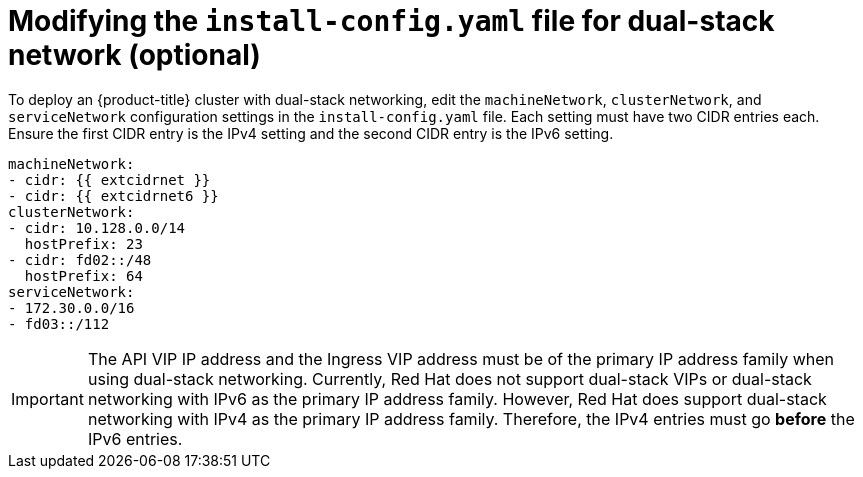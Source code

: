 // This is included in the following assemblies:
//
// ipi-install-configuration-files.adoc

[id='modifying-install-config-for-dual-stack-network_{context}']

= Modifying the `install-config.yaml` file for dual-stack network (optional)

To deploy an {product-title} cluster with dual-stack networking, edit the `machineNetwork`, `clusterNetwork`, and `serviceNetwork` configuration settings in the `install-config.yaml` file. Each setting must have two CIDR entries each. Ensure the first CIDR entry is the IPv4 setting and the second CIDR entry is the IPv6 setting.

[source,yaml]
----
machineNetwork:
- cidr: {{ extcidrnet }}
- cidr: {{ extcidrnet6 }}
clusterNetwork:
- cidr: 10.128.0.0/14
  hostPrefix: 23
- cidr: fd02::/48
  hostPrefix: 64
serviceNetwork:
- 172.30.0.0/16
- fd03::/112
----

[IMPORTANT]
====
The API VIP IP address and the Ingress VIP address must be of the primary IP address family when using dual-stack networking. Currently, Red Hat does not support dual-stack VIPs or dual-stack networking with IPv6 as the primary IP address family. However, Red Hat does support dual-stack networking with IPv4 as the primary IP address family. Therefore, the IPv4 entries must go *before* the IPv6 entries.
====
